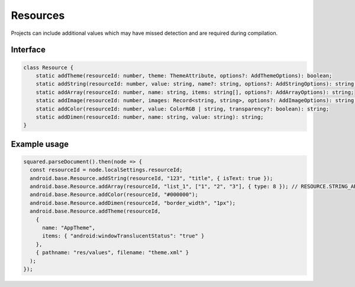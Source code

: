 Resources
=========

Projects can include additional values which may have missed detection and are required during compilation.

Interface
---------

.. code-block:: typescript

  class Resource {
      static addTheme(resourceId: number, theme: ThemeAttribute, options?: AddThemeOptions): boolean;
      static addString(resourceId: number, value: string, name?: string, options?: AddStringOptions): string;
      static addArray(resourceId: number, name: string, items: string[], options?: AddArrayOptions): string;
      static addImage(resourceId: number, images: Record<string, string>, options?: AddImageOptions): string;
      static addColor(resourceId: number, value: ColorRGB | string, transparency?: boolean): string;
      static addDimen(resourceId: number, name: string, value: string): string;
  }

Example usage
-------------

.. code-block::

  squared.parseDocument().then(node => {
    const resourceId = node.localSettings.resourceId;
    android.base.Resource.addString(resourceId, "123", "title", { isText: true });
    android.base.Resource.addArray(resourceId, "list_1", ["1", "2", "3"], { type: 8 }); // RESOURCE.STRING_ARRAY
    android.base.Resource.addColor(resourceId, "#000000");
    android.base.Resource.addDimen(resourceId, "border_width", "1px");
    android.base.Resource.addTheme(resourceId,
      {
        name: "AppTheme",
        items: { "android:windowTranslucentStatus": "true" }
      },
      { pathname: "res/values", filename: "theme.xml" }
    );
  });

.. seealso:: :doc:`References </references>` for any non-browser named definitions.